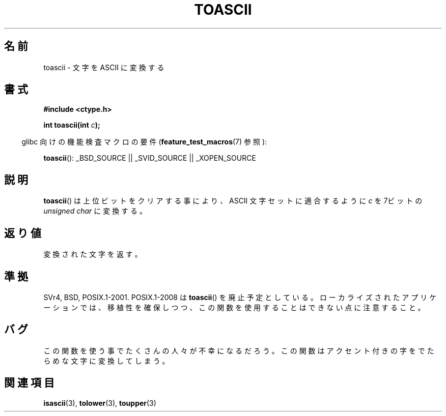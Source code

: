 .\" Hey Emacs! This file is -*- nroff -*- source.
.\" Copyright (c) 1995 by Jim Van Zandt <jrv@vanzandt.mv.com>
.\"
.\" Japanese Version Copyright (c) 1997 HIROFUMI Nishizuka
.\"	all rights reserved.
.\" Translated Tue Dec 16 19:43:29 JST 1997
.\"	by HIROFUMI Nishizuka <nishi@rpts.cl.nec.co.jp>
.\"
.\" Permission is granted to make and distribute verbatim copies of this
.\" manual provided the copyright notice and this permission notice are
.\" preserved on all copies.
.\"
.\" Permission is granted to copy and distribute modified versions of this
.\" manual under the conditions for verbatim copying, provided that the
.\" entire resulting derived work is distributed under the terms of a
.\" permission notice identical to this one.
.\"
.\" Since the Linux kernel and libraries are constantly changing, this
.\" manual page may be incorrect or out-of-date.  The author(s) assume no
.\" responsibility for errors or omissions, or for damages resulting from
.\" the use of the information contained herein.  The author(s) may not
.\" have taken the same level of care in the production of this manual,
.\" which is licensed free of charge, as they might when working
.\" professionally.
.\"
.\" Formatted or processed versions of this manual, if unaccompanied by
.\" the source, must acknowledge the copyright and authors of this work.
.\" License.
.\"
.\" Added BUGS section, aeb, 950919
.\"
.TH TOASCII 3 2009-03-15 "GNU" "Linux Programmer's Manual"
.SH 名前
toascii \- 文字を ASCII に変換する
.SH 書式
.nf
.B #include <ctype.h>
.sp
.BI "int toascii(int " "c" );
.fi
.sp
.in -4n
glibc 向けの機能検査マクロの要件
.RB ( feature_test_macros (7)
参照):
.in
.sp
.BR toascii ():
_BSD_SOURCE || _SVID_SOURCE || _XOPEN_SOURCE
.SH 説明
.BR toascii ()
は上位ビットをクリアする事により、
ASCII 文字セットに適合するように \fIc\fP を 7ビットの \fIunsigned char\fP
に変換する。
.SH 返り値
変換された文字を返す。
.SH 準拠
SVr4, BSD, POSIX.1-2001.
POSIX.1-2008 は
.BR toascii ()
を廃止予定としている。
ローカライズされたアプリケーションでは、移植性を確保しつつ、
この関数を使用することはできない点に注意すること。
.SH バグ
この関数を使う事でたくさんの人々が不幸になるだろう。
この関数はアクセント付きの字をでたらめな文字に変換してしまう。
.SH 関連項目
.BR isascii (3),
.BR tolower (3),
.BR toupper (3)
